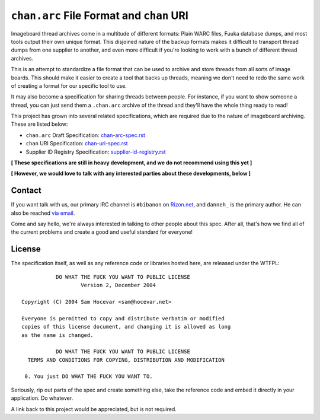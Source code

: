 ``chan.arc`` File Format and ``chan`` URI
=========================================
Imageboard thread archives come in a multitude of different formats: Plain WARC files, Fuuka database dumps, and most tools output their own unique format. This disjoined nature of the backup formats makes it difficult to transport thread dumps from one supplier to another, and even more difficult if you're looking to work with a bunch of different thread archives.

This is an attempt to standardize a file format that can be used to archive and store threads from all sorts of image boards. This should make it easier to create a tool that backs up threads, meaning we don't need to redo the same work of creating a format for our specific tool to use.

It may also become a specification for sharing threads between people. For instance, if you want to show someone a thread, you can just send them a ``.chan.arc`` archive of the thread and they'll have the whole thing ready to read!

This project has grown into several related specifications, which are required due to the nature of imageboard archiving. These are listed below:

* ``chan.arc`` Draft Specification: `chan-arc-spec.rst <chan-arc-spec.rst>`_
* ``chan`` URI Specification: `chan-uri-spec.rst <chan-uri-spec.rst>`_
* Supplier ID Registry Specification: `supplier-id-registry.rst <supplier-id-registry.rst>`_

**[ These specifications are still in heavy development, and we do not recommend using this yet ]**

**[ However, we would love to talk with any interested parties about these developments, below ]**

Contact
-------
If you want talk with us, our primary IRC channel is ``#bibanon`` on `Rizon.net <http://www.rizon.net/chat>`_, and ``danneh_`` is the primary author. He can also be reached `via email <mailto:daniel@danieloaks.net>`_.

Come and say hello, we're always interested in talking to other people about this spec. After all, that's how we find all of the current problems and create a good and useful standard for everyone!

License
-------
The specification itself, as well as any reference code or libraries hosted here, are released under the WTFPL::

               DO WHAT THE FUCK YOU WANT TO PUBLIC LICENSE
                       Version 2, December 2004

    Copyright (C) 2004 Sam Hocevar <sam@hocevar.net>

    Everyone is permitted to copy and distribute verbatim or modified
    copies of this license document, and changing it is allowed as long
    as the name is changed.

               DO WHAT THE FUCK YOU WANT TO PUBLIC LICENSE
      TERMS AND CONDITIONS FOR COPYING, DISTRIBUTION AND MODIFICATION

     0. You just DO WHAT THE FUCK YOU WANT TO.

Seriously, rip out parts of the spec and create something else, take the reference code and embed it directly in your application. Do whatever.

A link back to this project would be appreciated, but is not required.
